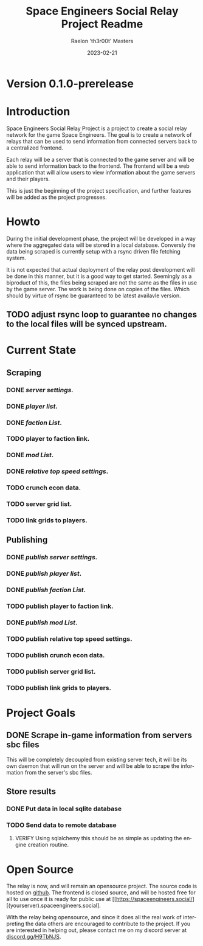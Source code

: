 #+TITLE: Space Engineers Social Relay Project Readme
#+AUTHOR: Raelon 'th3r00t' Masters
#+EMAIL: admin@mylt.dev
#+DATE: 2023-02-21
#+LANGUAGE: en
#+OPTIONS: toc:t ltoc:t num:nil
* Version 0.1.0-prerelease
* Introduction
Space Engineers Social Relay Project is a project to create a social relay
network for the game Space Engineers. The goal is to create a network of
relays that can be used to send information from connected servers back to a
centralized frontend.

Each relay will be a server that is connected to the game server and will be
able to send information back to the frontend. The frontend will be a web
application that will allow users to view information about the game servers
and their players.

This is just the beginning of the project specification, and further features
will be added as the project progresses.

* Howto
During the initial development phase, the project will be developed in a way
where the aggregated data will be stored in a local database. Conversly the
data being scraped is currently setup with a rsync driven file fetching system.

It is not expected that actual deployment of the relay post development will
be done in this manner, but it is a good way to get started. Seemingly as a
biproduct of this, the files being scraped are not the same as the files
in use by the game server. The work is being done on copies of the files.
Which should by virtue of rsync be guaranteed to be latest availavle version.

** TODO adjust rsync loop to guarantee no changes to the local files will be synced upstream.

* Current State
** Scraping
*** *DONE* /server settings./
*** *DONE* /player list/.
*** *DONE* /faction List/.
*** TODO player to faction link.
*** *DONE* /mod List/.
*** *DONE* /relative top speed settings/.
*** TODO crunch econ data.
*** TODO server grid list.
*** TODO link grids to players.
** Publishing
*** *DONE* /publish server settings/.
*** *DONE* /publish player list/.
*** *DONE* /publish faction List/.
*** TODO publish player to faction link.
*** *DONE* /publish mod List/.
*** TODO publish relative top speed settings.
*** TODO publish crunch econ data.
*** TODO publish server grid list.
*** TODO publish link grids to players.

* Project Goals
** DONE Scrape in-game information from servers sbc files
This will be completely decoupled from existing server tech, it will be its
own daemon that will run on the server and will be able to scrape the
information from the server's sbc files.
** Store results
*** DONE Put data in local sqlite database
*** TODO Send data to remote database
**** VERIFY Using sqlalchemy this should be as simple as updating the engine creation routine.
* Open Source
The relay is now, and will remain an opensource project. The source code is
hosted on [[https://github.com/th3r00t/sesocial-relay][github]]. The frontend is closed source, and will be hosted free for all to use
once it is ready for public use at [[https://spaceengineers.social/][(yourserver).spaceengineers.social].

With the relay being opensource, and since it does all the real work of interpreting the data others
are encouraged to contribute to the project. If you are interested in helping out, please contact
me on my discord server at [[https://discord.gg/H9TbNJS][discord.gg/H9TbNJS]].
